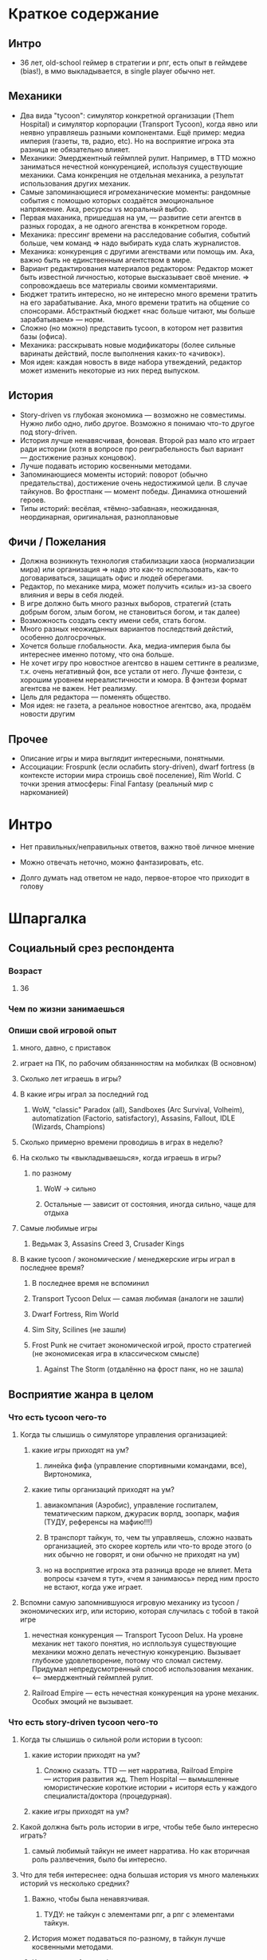 * Краткое содержание
** Интро
- 36 лет, old-school геймер в стратегии и рпг, есть опыт в геймдеве (bias!), в ммо выкладывается, в single player обычно нет.
** Механики
- Два вида "tycoon": симулятор конкретной организации (Them Hospital) и симулятор корпорации (Transport Tycoon), когда явно или неявно управляешь разными компонентами. Ещё пример: медиа империя (газеты, тв, радио, etc). Но на восприятие игрока эта разница не обязательно влияет.
- Механики: Эмерджентный геймплей рулит. Например, в TTD можно заниматься нечестной конкуренцией, используя существующие механики. Сама конкренция не отдельная механика, а результат использования других механик.
- Самые запоминающиеся игромеханические моменты: рандомные события с помощью которых создаётся эмоциональное напряжение. Ака, ресурсы vs моральный выбор.
- Первая маханика, пришедшая на ум, — развитие сети агентсв в разных городах, а не одного агенства в конкретном городе.
- Механика: прессинг времени на расследование события, событий больше, чем команд => надо выбирать куда слать журналистов.
- Механика: конкуренция с другими агенствами или помощь им. Ака, важно быть не единственным агентством в мире.
- Вариант редактирования материалов редактором: Редактор может быть известной личностью, которые высказывает своё мнение. => сопровождаешь все материалы своими комментариями.
- Бюджет тратить интересно, но не интересно много времени тратить на его зарабатывание. Ака, много времени тратить на общение со спонсорами. Абстрактный бюджет «нас больше читают, мы больше зарабатываем» — норм.
- Сложно (но можно) представить tycoon, в котором нет развития базы (офиса).
- Механика: расскрывать новые модификаторы (более сильные варинаты действий, после выполнения каких-то «ачивок»).
- Моя идея: каждая новость в виде набора утвеждений, редактор может изменить некоторые из них перед выпуском.
** История
- Story-driven vs глубокая экономика — возможно не совместимы. Нужно либо одно, либо другое. Возможно я понимаю что-то другое под story-driven.
- История лучше ненавясчивая, фоновая. Второй раз мало кто играет ради истории (хотя в вопросе про реиграбельность был вариант — достижение разных концовок).
- Лучше подавать историю косвенными методами.
- Запоминающиеся моменты историй:  поворот (обычно предательства), достижение очень недостижимой цели. В случае тайкунов. Во фростпанк — момент победы. Динамика отношений героев.
- Типы историй: весёлая, «тёмно-забавная», неожиданная, неординарная, оригинальная, разноплановые
** Фичи / Пожелания
- Должна возникнуть технология стабилизации хаоса (нормализации мира) или организация => надо это как-то использовать, как-то договариваться, защищать офис и людей оберегами.
- Редактор, по механике мира, может получить «силы» из-за своего влияния и веры в себя людей.
- В игре должно быть много разных выборов, стратегий (стать добрым богом, злым богом, не становиться богом, и так далее)
- Возможность создать секту имени себя, стать богом.
- Много разных неожиданных вариантов последствий дейстий, особенно долгосрочных.
- Хочется больше глобальности. Ака, медиа-империя была бы интереснее именно потому, что она больше.
- Не хочет игру про новостное агентсво в нашем сеттинге в реализме, т.к. очень негативный фон, все устали от него. Лучше фэнтези, с хорошим уровнем нереалистичности и юмора. В фэнтези формат агентсва не важен. Нет реализму.
- Цель для редактора — поменять общество.
- Моя идея: не газета, а реальное новостное агентсво, ака, продаём новости другим
** Прочее
- Описание игры и мира выглядит интересными, понятными.
- Ассоциации: Frospunk (если ослабить story-driven), dwarf fortress (в контексте истории мира строишь своё поселение), Rim World. С точки зрения атмосферы: Final Fantasy (реальный мир с наркоманией)

* Интро

- Нет правильных/неправильных ответов, важно твоё личное мнение

- Можно отвечать неточно, можно фантазировать, etc.

- Долго думать над ответом не надо, первое-второе что приходит в голову

* Шпаргалка

** Социальный срез респондента

*** Возраст

**** 36
*** Чем по жизни занимаешься

*** Опиши свой игровой опыт

***** много, давно, с приставок

***** играет на ПК, по рабочим обязаннностям на мобилках (В основном)

**** Сколько лет играешь в игры?

**** В какие игры играл за последний год

***** WoW, "classic" Paradox (all), Sandboxes (Arc Survival, Volheim), automatization (Factorio, satisfactory), Assasins, Fallout, IDLE (Wizards, Champions)

**** Сколько примерно времени проводишь в играх в неделю?

**** На сколько ты «выкладываешься», когда играешь в игры?

***** по разному

****** WoW → сильно

****** Остальные — зависит от состояния, иногда сильно, чаще для отдыха

**** Самые любимые игры

***** Ведьмак 3, Assasins Creed 3, Crusader Kings

**** В какие tycoon / экономические / менеджерские игры играл в последнее время?

***** В последнее время не вспоминил

***** Transport Tycoon Delux — самая любимая (аналоги не зашли)

***** Dwarf Fortress, Rim World

***** Sim Sity, Scilines (не зашли)

***** Frost Punk не считает экономической игрой, просто стратегией (не экономисекая игра в классическом смысле)

****** Against The Storm (отдалённо на фрост панк, но не зашла)

** Восприятие жанра в целом

*** Что есть tycoon чего-то

**** Когда ты слышишь о симуляторе управления организацией:

***** какие игры приходят на ум?

****** линейка фифа (управление спортивными командами, все), Виртономика,
***** какие типы организаций приходят на ум?
****** авиакомпания (Аэробис), управление госпиталем, тематическим парком, джурасик ворлд, зоопарк, мафия (ТУДУ, референсы на мафию!!!)
****** В транспорт тайкун, то, чем ты управляешь, сложно назвать организацией, это скорее кортель или что-то вроде этого (о них обычно не говорят, и они обычно не приходят на ум)
****** но на восприятие игрока эта разница вроде не влияет. Мета вопросы «зачем я тут», «чем я занимаюсь» перед ним просто не встают, когда уже играет.

**** Вспомни самую запомнившуюся игровую механику из tycoon / экономических игр, или историю, которая случилась с тобой в такой игре

***** нечестная конкуренция — Transport Tycoon Delux. На уровне механик нет такого понятия, но исплользуя существующие механики можно делать нечестную конкуренцию. Вызывает глубокое удовлетворение, потому что сломал систему. Придумал непредусмотренный способ использования механик. <--- эмерджентный геймплей рулит.

***** Railroad Empire — есть нечестная конкуренция на уроне механик. Особых эмоций не вызывает.

*** Что есть story-driven tycoon чего-то

**** Когда ты слышишь о сильной роли истории в tycoon:

***** какие истории приходят на ум?

****** Сложно сказать. TTD — нет нарратива, Railroad Empire — история развития жд. Them Hospital — вымышленные юмористические короткие истории + иситоря есть у каждого специалиста/доктора (процедурная).

***** какие игры приходят на ум?

**** Какой должна быть роль истории в игре, чтобы тебе было интересно играть?

***** самый любимый тайкун не имеет нарратива. Но как вторичная роль разлвечения, было бы интересно.

**** Что для тебя интереснее: одна большая история vs много маленьких историй vs несколько средних?

***** Важно, чтобы была ненавязчивая.

****** ТУДУ: не тайкун с элементами рпг, а рпг с элементами тайкун.

***** История может подаваться по-разному, в тайкун лучше косвенными методами.

***** К истории во frostpunk относился с интересом только во время первого прохождения и только потому, что она была достаточно уникальна.

****** Во время следующих прохождений играл в механики и игнорил историю. Знает кучу игроков (включая стримеров), которые играли только в механики.

**** Вспомни самый запомнившийся сюжетный момент в игре (по приоритету: tycoon, стратегия, любая игра)

***** Самые запоминающиеся моменты в рпг: неожиданный поворот (обычно предательства), достижение очень недостижимой цели (в ведьмаке — спасение цири), в случае ассаси крид пиратского: когда привёз детей из англии.

***** В случае тайкунов. Во фростпанк — момент победы.

***** Dragon Commander: в мете много историй рассказывается, много точеку выбора. Было много интересных моментов. Каждая фракция сватает свою принцессу.

***** Старкрафт: взаимоотношения героев

**** Вспомни самый запомнившийся момент вызванный механиками в игре (по приоритету: tycoon, стратегия, любая игра)

***** рандомные события с помощью которых создаётся эмоциональное напряжение. Во фростпанк, например, «семья просит помощи у игрока в жизненной ситуации, но для этого надо что-то построить/исследовать».

** Восприятие игры до описания механик и мира

*** Если мы делаем игру про новостное агенство в современном мире:

**** Агентво должно быть: газетой, ТВ новостями, новостным порталом, youtube каналом, каналом в telegram, ещё чем-то?

****** Как для игрока, интереснее было бы, если бы это было не в нашем времени и не в нашем вселенной. В наше время у новостных агентств крайне негативный фон (все врут, все продажные).

******* А если «Игра про то как сделать непродажное честное агентсво»? — сложно представить непродажное честное агентсво. Ака, НЕРЕАЛИСТИЧНО. => нужен уровень нереалистичности не только в агентве, но и в мире.

****** Если брать «фэнтези», то не особо важен формат, подошло бы что угодно, главное чтобы было весело. Нужен юмор. Серьёзное не хочет, устал и не хочет серьёзного (устал от треша в новостях).

***** В чём отличия между двумя-тремя выбранными вариантами?

**** В игру про что из этого тебе было бы играть

***** интереснее всего

***** наименее интересно

*** Если бы ты играл за главного редактора газеты / сайта

**** Что бы ты считал достижением выиграв/пройдя такую игру?

***** Развитие: малая газета в одном городе, после разивия продаёшь и открываешь новую газету, которая выходит в нескольких городах, её продаёшь и дальше выходишь. В итоге становишься консорциумом, которые не ограничен только газетами. TTD, только над газетами.

***** Как главный редактор: склонить общество к какой-то позиции по какому-то важному вопросу.

**** Какие решения, как главный редактор, ты бы принимал?

***** поиск и отбор персонала, экономическое управление инфраструктурой организации (офис), редактирование материалов, отправка за материалом (за конкретными историями) — выбирать куда из 10 точек отправить 2 бригады (менеджмент внимания газеты), способы нечестной конкуренции (есть другие агентства, надо с ними разбираться) и честной: договариваться с союзниками, саботировать конкурентов.

**** Как ты видишь подготовку выпуска новостей (газеты, портала или чего там выберет респондент)

***** решаем за какими историями идём, приносят репортажи

***** решаем сохранять инфу в том виде, в котором её принесли, или вносить правки

****** Допустим принесли неинтересную новость, надо «раздуть её»

****** Или команда не разделяет редакционную политику и заложили в материал левые смыслы

***** Редактор может быть известной личностью, которые высказывает своё мнение. => сопровождаешь все материалы своими комментариями. Можно добавить коммент, который дискретидирует материал.

***** !!! Идея: не газета, а реальное новостное агентсво, ака, продаём новости другим.

***** !!! Идея: каждая новость в виде набора утвеждений, редактор может изменить некоторые из них перед выпуском.
**** Какие штуки тебе надо было бы балансировать, чтобы управалять Х?
***** Поиск крутых спецов
***** Большой вопрос с бюджетом: сложно представить без управление бюджетом, а заниматься им не хочется.
***** Столы в офис покупать достаточно интересно. Не интересно зарабатывать деньги газетой (не хочется общаться со спонсорами).
***** В идеале было бы иметь поток денег, откуда они берутся пофигу, вдаваться в детали не хочется. Но он может зависеть от действий.
***** Инвестировать деньги в дело — норм, было бы интересно: персонал, инфраструктура, серый бюджет.
**** На сколько было бы важно наличие управления инфраструктурой?
***** сложно представить тайкун, в котором этого нет.
***** но может представить.

** Описание игры и мира

- Наше время, начинает проявляться паранормальщина, за паранормальные способности обычно плата выше, чем за преимущества, общество и институты шатаются (ака 90-ые)

- Паранормальщина: мир слабых героев, артефакты дают небольшие силы, но влияют на ментальное и физическое здоровье, чем больше люди верят во что-то, тем оно сильнее

- Референсы: X-Files, American Gods, Marvel's Netflix television series, Gotham TV series, Happy!

- Главный цикл: ->investigate->publish->adapt->

- Механики: отправляешь репортёров на задания за исторями (артефактами, компроматом, новыми сотрудниками), выбираешь о чём и как рассказывать в новостях, изменяешь мнение общества о разных штуках, популярность газеты в разных районах города, отношение корпораций к газете, страдаешь от последствий всего этого.

** Восприятие игры после описания механик и мира

*** Что из описания выглядит для тебя не ясно или не интересно?

**** всё ок

*** Что я забыл упомянуть, что могло бы сделать игру или мир интереснее?

**** если говорить про тайкуны, то важной составляющией являеться экономика, цель — заработать миллиард-миллиардов. Если экономики нет, то зачем в неё играть. Нужна понятная цель для главного персонажа (но пока в этом плане очень обще звучит).

**** Захват популярности не тянет на экономику (это пока тянет на эрзац экономику). Это как ты зарабатывааешь ,как ты тратишь, тогда это игра в экономику.

**** Не получается представить игру и с нарративом (story-driven) и с экономикой. На уровне ощущений.

*** Какие похожие игры приходят тебя на ум?

**** Frospunk (если ослабить story-driven), dwarf fortress (в контексте истории мира строишь своё поселение), Rim World (то же самое).

**** С точки зрения атмосферы: Final Fantasy (реальный мир с наркоманией).

*** Предложи пару интересных заголовков для репортажей в такой игре

**** Культ призыва демонов угрожает городу

**** Движение всеобщего блага организовало «утопию» на острове

**** Клуб путешественников во времени принёс очередные артефакты/питомцев из эпохи динозавров

*** Перечисли качества истории/историй для такой игры короткими определениями (весёлая, реалистичная, быстрая, глубокая, etc)

**** весёлая, «тёмно-забавная», неожиданная, неординарная, оригинальная, разноплановые

*** Какие особенные (специфические) решения тебе бы пришлось принимать, будучи редактором в таком мире?

**** должна возникнуть технология стабилизации хаоса (нормализации мира) или организация => надо это как-то использовать, как-то договариваться, защищать офис и людей оберегами.

**** есть широкие возможности двигаться к своей цели (свой культ, государство, стать богом). !!! Стать богом для редактора — норм. => Больше выбора неординарных целей.

*** Как твои решения как редактора влияли бы на

**** внешний мир

***** не видит ограничений

**** организацию

*** Как бы проходил твой «игровой день»?

*** Что должно меняться между подходами к игре / сессиями, что бы ты хотел возвращаться и начинать игру сначала?

**** 1. В игре должно быть много разных выборов (стать добрым богом, злым богом, не становиться богом, и так далее)

**** 2. Перед игроком ставятся разные цели

**** 3. Расскрывать новые модификаторы (более сильные варинаты действий, которые он до этого делал, либо открываются новые варианты взаимодействия с миром).

*** Никогда не делайте в этой игре вот так...

**** полные реализм

**** не упоминать реальные личности, государства, религии

**** не пытаться сделать И экономику И историю (на его взгляд будет плохо)

*** Чисто ради меня, сделайте в этой игре вот эту крутую штуку...

**** возможность создать секту меня, которая сделает меня богом

*** Чисто ради меня, сделайте вот такую историю...

**** Очень сложный вопрос.

*** Я бы купил эту игру, если бы в ней было...

**** была возможность сделать себя богом

**** много разных неожиданных варинтов того, что получится в итоге

*** Я бы решил попробовать демо / спиратить, если бы в ней было...

**** Попробовал бы потому, что она и так необычная.

**** Смотрел бы на ревью и описания.

** Ретроспективные вопросы

*** Сложившаяся картина игры выглядит интересной для тебя?

**** выглядит интересной

*** Было бы интересно узнать больше о мире игры?

**** да, было бы интересно

**** в любом виде

*** У тебя есть знакомые, которым ты бы порекомендовал такую игру?

**** да

*** Если бы ты играл в игру совместно с кем-то

***** не представляет как в такую игру можно играть совместно

**** Кто бы это мог быть?

**** Какую роль бы ты ему/ей дал?

**** Как бы вы взаимодействовали?

***** Был бы такой же редактор, как и игок, надо было бы вместе идти к одной цели

***** PVP не хочет.

*** Любые твои соображения после разговора

**** Pathfinder кингмейке 2, только без базового геймплея (не бегаешь с пати)

**** Медиа имерия была бы интереснее, потому что она более глобальная, больше масштаб влияния.
